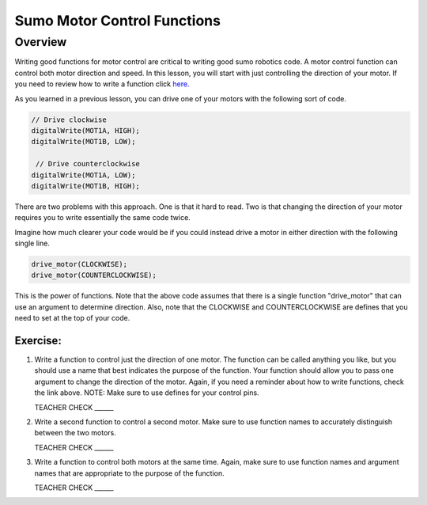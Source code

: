 Sumo Motor Control Functions
=================================

Overview
--------

Writing good functions for motor control are critical to writing good sumo robotics code. A motor control function can control both motor direction and speed. In this lesson, you will start with just controlling the direction of your motor. If you need to review how to write a function click `here. <https://mvths-wiki.readthedocs.io/en/latest/031-functions.html?highlight=functions#functions>`_

As you learned in a previous lesson, you can drive one of your motors with the following sort of code. 

.. code::

    // Drive clockwise
    digitalWrite(MOT1A, HIGH);
    digitalWrite(MOT1B, LOW);
    
     // Drive counterclockwise
    digitalWrite(MOT1A, LOW);
    digitalWrite(MOT1B, HIGH);
    
There are two problems with this approach. One is that it hard to read. Two is that changing the direction of your motor requires you to write essentially the same code twice. 

Imagine how much clearer your code would be if you could instead drive a motor in either direction with the following single line.

.. code::

   drive_motor(CLOCKWISE);
   drive_motor(COUNTERCLOCKWISE);
   
This is the power of functions. Note that the above code assumes that there is a single function "drive_motor" that can use an argument to determine direction. Also, note that the CLOCKWISE and COUNTERCLOCKWISE are defines that you need to set at the top of your code.

Exercise:
~~~~~~~~~

#. Write a function to control just the direction of one motor. The function can be called anything you like, but you should use a name that best indicates the purpose of the function. Your function should allow you to pass one argument to change the direction of the motor. Again, if you need a reminder about how to write functions, check the link above. NOTE: Make sure to use defines for your control pins.

   TEACHER CHECK ______

#. Write a second function to control a second motor. Make sure to use function names to accurately distinguish between the two motors. 

   TEACHER CHECK ______

#. Write a function to control both motors at the same time. Again, make sure to use function names and argument names that are appropriate to the purpose of the function.

   TEACHER CHECK ______
